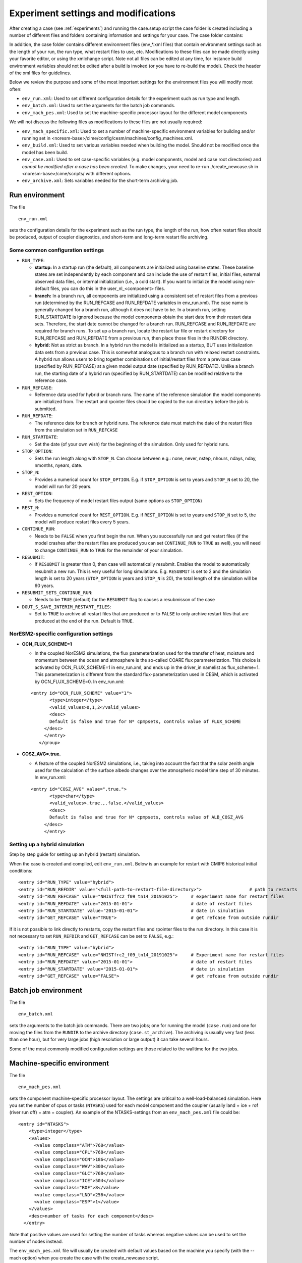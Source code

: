 .. _experiment_environment:

Experiment settings and modifications
===================================

After creating a case (see :ref:`experiments`) and running the case.setup script the case folder is created including a number of different files and folders containing information and settings for your case. The case folder contains:

.. glossary::

  README.case
    File detailing your create_newcase usage. This is a good place for you to keep track of run-time problems and changes. The file contains information about e.g. how the case was created, compset details, grid information and which branch, git commit and model code were used for case creation.

  CaseStatus
    File containing a list of operations done in the current case.

  Buildconf
    Directory containing scripts to generate component namelists and component and utility libraries (e.g., PIO, MCT). *You should never have to edit the contents of this directory*

  SourceMods
    Directory where you can place modified source code. In SourceMods there are sub-folders for the different models; cam, clm, cice, blom, mosart and so on. If you want to change the code or add subroutines, you place copies of the fortran files here. 

  user namelists
    namelists for the different models where you can change parameters and model settings, add output variables. If you use usermods when creating your case, any pre-defined user namelists from the usermods will appear immediately when running the create_newcase script. Otherwise, empty user namelists  will be created with running the case.setup script. There is one namelist for each model component (i.e. user\_nl\_cam, user\_nl\_cice, user\_nl\_clm, user\_nl\_blom, user\_nl\_cpl). Use the user namelists to change the contents of the full namelists in the CaseDocs folder (see below). 

  CaseDocs
    here you find the namelists containing all the inputfiles and parameters used. These files will be modified after rebuild. The details of parameter values and input files are listed in the ``<component>_in`` files. *You should never have to edit the contents of this directory*. If you wish to make changes to the ``<component>_in`` files, you change the ``user_nl_<component>`` and rebuild.

  LockedFiles
    Directory that holds copies of files that should not be changed. *You should never edit the contents of this directory*

  Tools
    Directory containing support utility scripts. 

In addition, the case folder contains different environment files (env_*.xml files) that contain environment settings such as the length of your run, the run type, what restart files to use, etc. Modifications to these files can be made directly using your favorite editor, or using the xmlchange script. Note not all files can be edited at any time, for instance build environment variables should not be edited after a build is invoked (or you have to re-build the model). Check the header of the xml files for guidelines.

Below we review the purpose and some of the most important settings for the environment files you will modify most often:

- ``env_run.xml``: Used to set different configuration details for the experiment such as run type and length. 

- ``env_batch.xml``: Used to set the arguments for the batch job commands.

- ``env_mach_pes.xml``: Used to set the machine-specific processor layout for the different model components

We will not discuss the following files as modifications to these files are not usually required: 

- ``env_mach_specific.xml``: Used to set a number of machine-specific environment variables for building and/or running set in <noresm-base>/cime/config/cesm/machines/config_machines.xml. 

- ``env_build.xml``: Used to set various variables needed when building the model. Should not be modified once the model has been build. 
  
- ``env_case.xml``: Used to set case-specific variables (e.g. model components, model and case root directories) and *cannot be modified after a case has been created.* To make changes, your need to re-run ./create_newcase.sh in <noresm-base>/cime/scripts/  with different options. 

- ``env_archive.xml``: Sets variables needed for the short-term archiving job.


Run environment
^^^^^^^^^^^^^^^^
The file

::
  
  env_run.xml
  
::

sets the configuration details for the experiment such as the run type, the length of the run, how often restart files should be produced, output of coupler diagnostics, and short-term and long-term restart file archiving.




Some common configuration settings
----------------------------------

- ``RUN_TYPE``:

  - **startup:** In a startup run (the default), all components are initialized using baseline states. These baseline states are set independently by each component and can include the use of restart files, initial files, external observed data files, or internal initialization (i.e., a cold start). If you want to initialize the model using non-default files, you can do this in the user_nl_<component> files.
  
  - **branch:** In a branch run, all components are initialized using a consistent set of restart files from a previous run (determined by the RUN_REFCASE and RUN_REFDATE variables in env\_run.xml).  The case name is generally changed for a branch run, although it does not have to be. In a branch run, setting RUN_STARTDATE is ignored because the model components obtain the start date from their restart data sets. Therefore, the start date cannot be changed for a branch run. RUN_REFCASE and RUN_REFDATE are required for branch runs. To set up a branch run, locate the restart tar file or restart directory for RUN_REFCASE and RUN_REFDATE from a previous run, then place those files in the RUNDIR directory.
  
  - **hybrid:** Not as strict as branch. In a hybrid run the model is initialized as a startup, BUT uses initialization data sets from a previous case. This is somewhat analogous to a branch run with relaxed restart constraints.  A hybrid run allows users to bring together combinations of initial/restart files from a previous case (specified by RUN\_REFCASE) at a given model output date (specified by RUN\_REFDATE). Unlike a branch run, the starting date of a hybrid run (specified by RUN\_STARTDATE) can be modified relative to the reference case.
 
- ``RUN_REFCASE``:

  - Reference data used for hybrid or branch runs. The name of the reference simulation the model components are initialized from. The restart and rpointer files should be copied to the run directory before the job is submitted. 
 
- ``RUN_REFDATE``:

  - The reference date for branch or hybrid runs. The reference date must match the date of the restart files from the simulation set in ``RUN_REFCASE``
  
- ``RUN_STARTDATE``:

  - Set the date (of your own wish) for the beginning of the simulation. Only used for hybrid runs.
  
- ``STOP_OPTION``: 

  - Sets the run length along with ``STOP_N``. Can choose between e.g.: none, never, nstep, nhours, ndays, nday, nmonths, nyears, date.
  
- ``STOP_N``:

  - Provides a numerical count for ``STOP_OPTION``. E.g. if ``STOP_OPTION`` is set to years and ``STOP_N`` set to 20, the model will run for 20 years.
  
- ``REST_OPTION``:

  - Sets the frequency of model restart files output (same options as ``STOP_OPTION``)
  
- ``REST_N``:
  
  - Provides a numerical count for ``REST_OPTION``. E.g. if ``REST_OPTION`` is set to years and ``STOP_N`` set to 5, the model will produce restart files every 5 years.
  
- ``CONTINUE_RUN``:
   
  - Needs to be ``FALSE`` when you first begin the run. When you successfully run and get restart files (if the model crashes after the restart files are produced you can set ``CONTINUE_RUN`` to ``TRUE`` as well), you will need to change ``CONTINUE_RUN`` to ``TRUE`` for the remainder of your simulation. 
      
- ``RESUBMIT``:

  - If ``RESUBMIT`` is greater than 0, then case will automatically resubmit. Enables the model to automatically resubmit a new run. This is very useful for long simulations. E.g. ``RESUBMIT`` is set to 2 and the simulation length is set to 20 years (``STOP_OPTION`` is years and ``STOP_N`` is 20), the total length of the simulation will be 60 years.
   
- ``RESUBMIT_SETS_CONTINUE_RUN``:
 
  - Needs to be ``TRUE`` (default) for the ``RESUBMIT`` flag to causes a resubmisson of the case
   
- ``DOUT_S_SAVE_INTERIM_RESTART_FILES``:
 
  - Set to ``TRUE`` to archive all restart files that are produced or to ``FALSE`` to only archive restart files that are produced at the end of the run. Default is ``TRUE``.




NorESM2-specific configuration settings
---------------------------------------
- **OCN_FLUX_SCHEME=1**

  - In the coupled NorESM2 simulations, the flux parameterization used for the transfer of heat, moisture and momentum between the ocean and atmosphere is the so-called COARE flux parameterization. This choice is activated by OCN_FLUX_SCHEME=1 in env_run.xml, and ends up in the driver_in namelist as flux_scheme=1. This parameterization is different from the standard flux-parameterization used in CESM, which is activated by OCN_FLUX_SCHEME=0. In env_run.xml:

  ::

     <entry id="OCN_FLUX_SCHEME" value="1">
            <type>integer</type>
            <valid_values>0,1,2</valid_values>
            <desc>
            Default is false and true for N* cpmpsets, controls value of FLUX_SCHEME
          </desc>
          </entry>
        </group>

  ::

- **COSZ_AVG=.true.** 

  - A feature of the coupled NorESM2 simulations, i.e., taking into account the fact that the solar zenith angle used for the calculation of the surface albedo changes over the atmospheric model time step of 30 minutes. In env_run.xml:

  ::

     <entry id="COSZ_AVG" value=".true.">
            <type>char</type>
            <valid_values>.true.,.false.</valid_values>
            <desc>
            Default is false and true for N* cpmpsets, controls value of ALB_COSZ_AVG
          </desc>
          </entry>


  ::


Setting up a hybrid simulation
-----------
Step by step guide for setting up an  hybrid (restart) simulation.

When the case is created and compiled, edit ``env_run.xml``. Below is an example for restart with CMIP6 historical initial conditions::



    <entry id="RUN_TYPE" value="hybrid">
    <entry id="RUN_REFDIR" value="<full-path-to-restart-file-directory>">                  # path to restarts
    <entry id="RUN_REFCASE" value="NHISTfrc2_f09_tn14_20191025">     # experiment name for restart files
    <entry id="RUN_REFDATE" value="2015-01-01">                      # date of restart files
    <entry id="RUN_STARTDATE" value="2015-01-01">                    # date in simulation
    <entry id="GET_REFCASE" value="TRUE">                            # get refcase from outside rundir

If it is not possible to link directly to restarts, copy the restart files and rpointer files to the run directory. In this case it is not necessary to set ``RUN_REFDIR`` and ``GET_REFCASE`` can be set to ``FALSE``, e.g.::

    <entry id="RUN_TYPE" value="hybrid">
    <entry id="RUN_REFCASE" value="NHISTfrc2_f09_tn14_20191025">     # Experiment name for restart files
    <entry id="RUN_REFDATE" value="2015-01-01">                      # date of restart files
    <entry id="RUN_STARTDATE" value="2015-01-01">                    # date in simulation
    <entry id="GET_REFCASE" value="FALSE">                           # get refcase from outside rundir



Batch job environment
^^^^^^^^^^^^^^^^^^^^^^^^^^^^^^^^^^
The file

::
  
  env_batch.xml
  
::


sets the arguments to the batch job commands. There are two jobs; one for running the model (``case.run``) and one for moving the files from the ``RUNDIR`` to the archive directory (``case.st_archive``). The archiving is usually very fast (less than one hour), but for very large jobs (high resolution or large output) it can take several hours. 

Some of the most commonly modified configuration settings are those related to the walltime for the two jobs.

Machine-specific environment
^^^^^^^^^^^^^^^^^^^^^^^^^^^^

The file

::
  
  env_mach_pes.xml
  
::

sets the component machine-specific processor layout. The settings are critical to a well-load-balanced simulation. Here you set the number of cpus or tasks (``NTASKS``) used for each model component and the coupler (usually land + ice + rof (river run off) = atm = coupler). An example of the NTASKS-settings from an ``env_mach_pes.xml`` file could be:

::
  
  <entry id="NTASKS">
      <type>integer</type>
      <values>
        <value compclass="ATM">768</value>
        <value compclass="CPL">768</value>
        <value compclass="OCN">186</value>
        <value compclass="WAV">300</value>
        <value compclass="GLC">768</value>
        <value compclass="ICE">504</value>
        <value compclass="ROF">8</value>
        <value compclass="LND">256</value>
        <value compclass="ESP">1</value>
      </values>
      <desc>number of tasks for each component</desc>
    </entry>


::

Note that positive values are used for setting the number of tasks whereas negative values can be used to set the number of nodes instead.

The ``env_mach_pes.xml`` file will usually be created with default values based on the machine you specify (with the --mach option) when you create the case with the create_newcase script.

For more information, see description in the header for the ``env_mach_pex.xml`` file.

User namelists
^^^^^^^^^^^^^^


Output frequency
-------------------

In NorESM a number of monthly output variables are automatically written to the output/history files (see :ref:`standard_output`). Output variables and/or output frequencies (daily, 6-hourly, etc) that are not outputted by default can be added using the user namelists.

For instance, if you edit user_nl_cam and add the following lines at the end of the file::

            avgflag_pertape = ’A’,’I’
            nhtfrq = 0 ,-6
            mfilt = 1 , 30
            ndens = 2 , 2
            fincl1 = ’FSN200’,’FSN200C’,’FLN200’,
            ’FLN200C’,’QFLX’,’PRECTMX:X’,’TREFMXAV:X’,’TREFMNAV:M’,
            ’TSMN:M’,’TSMX:X’
            fincl2 = ’T’,’Z3’,’U’,’V’,’PSL’,’PS’,’TS’,’PHIS’

- ``avgflag_pertape``

  Sets the averaging flag for all variables in a particular history file series. Options are: Average (A), Instantaneous (I), Maximum (X), and Minimum (M). The default behavior is the use the same averaging flag for all variables in each particular history file series, but this can be overridden (more information below). 
  
- ``nhtfrq``

  Array of write frequencies for each history files series.
  
  - nhtfrq = 0, the file will be a monthly average. Only the first file series may be a monthly average. 
  - nhtfrq > 0, frequency is input as number of time steps.
  - nhtfrq < 0, frequency is input as number of hours.

- ``mfilt``

  Array of number of time samples to write to each history file series (a time sample is the history output from a given time step)
  
- ``nden``

  Array specifying output format for each history file series. Valid values are 1 or 2. '1' implies output real values are 8-byte and '2' implies output real values are 4-byte. Default: 2
   
- ``fincl1``

  List of fields to add to the primary history file. Note in the above example the default averaging behavior for the file is overridden for some variables by adding a ":" followed by an averaging option.
 
- ``fincl2``

  List of fields to add to the auxiliary history file. 


For a detailed description of NorESM2 output, please see :ref:`output`


Parameter settings
------------------
If you need to change some variable values or activate/deactivate flags, that can also be done in ``user_nl_<component>``. The syntax is::

  &namelist_group
    namelist_var = new_namelist_value

E.g for a quadrupling of the atmospheric CO2 concentration

::

  &chem_surfvals_nl
    co2vmr         =    1137.28e-6

::

Note that BLOM uses a different syntax than the rest. In user_nl_blom::

  set BDMC2 = .15
  set NIWGF = .5
  set SRF_ANO3 = 0, 2, 2

you need to include **set** before the name of the variable and it does not matter what namelist group the variable belong. Input entries in ``user_nl_blom`` are case-insensitive (for model developers: variable names defined in the BLOM ``buildnml`` file should be capitalized to allow replacement values from ``user_nl_blom``).


Input data
-----------
All active model components and data components use input data sets. Wherever you are running the model, you need to store the input locally under ``DIN_LOC_ROOT`` in order to run NorESM. If you want to use non-default input data, you can set the path to the file you want to use in the relevant ``user_nl_<components>``.

Input data is handled by the build process as follows:

- The ``buildnml`` scripts in Buildconf/ create listings of required component input data sets in the ``Buildconf/<component>.input_data_list`` files
  
- The ``case.build`` scripts checks for the presence of the required input data files in the root directory ``DIN_LOC_ROOT``. If all required data sets are found on local disk, then the build can proceed.
  
- If any of the required input data sets are not found, the build script will abort and the files that are missing will be listed. At this point, you must obtain the required data from the input data server using ``check_input_data`` with the ``-export`` option. 


Aerosol diagnostics
^^^^^^^^^^

The model can be set up to output AeroCom-specific variables, effective forcing estimates, and other additional aerosol output. See :ref:`aerosol_output` for details. 

COSP
^^^^^^^
NorESM2 can be run with the CFMIP Observation Simulator Package (COSP) to calculates model cloud diagnostics that can be directly compared with satellite observations from ISCCP, CloudSat, CALIOP, MISR, and MODIS. Please see :ref:`cosp_out` for details.


Code modifications
^^^^^^^^^^^^^^^^^^^
Sometimes you will want to make changes that go beyond what is possible from just changing the user namelists, and you will need to modify the source code itself (i.e. the fortran files). One way of doing this is to use the SourceMods folder in the case directory. The SourceMods folder contains sub-directories for all model component. Make a copy of the fortran file(s) you want to modify in the relevant sub-folder and modify the file(s) as needed before building the model. When compiling, the model will prioritize the modified file located under the SourceMods folder over the default version of the file located in the model source code under <noresm-base>.

Another option is to make a new branch for your code modifications following the procedure outlined in :ref:`gitbestpractice`. This has several advantages to using SourceMods, including that your changes are more easily visible for others (in your NorESM fork on GitHub), making them easy to share, and that the changes can more easily be considered for inclusion in the main NorESM repository on GitHub. 

In either case, make sure that you use the source code from the same commit as you used to create the case (for commit details see README.case in the case folder).



